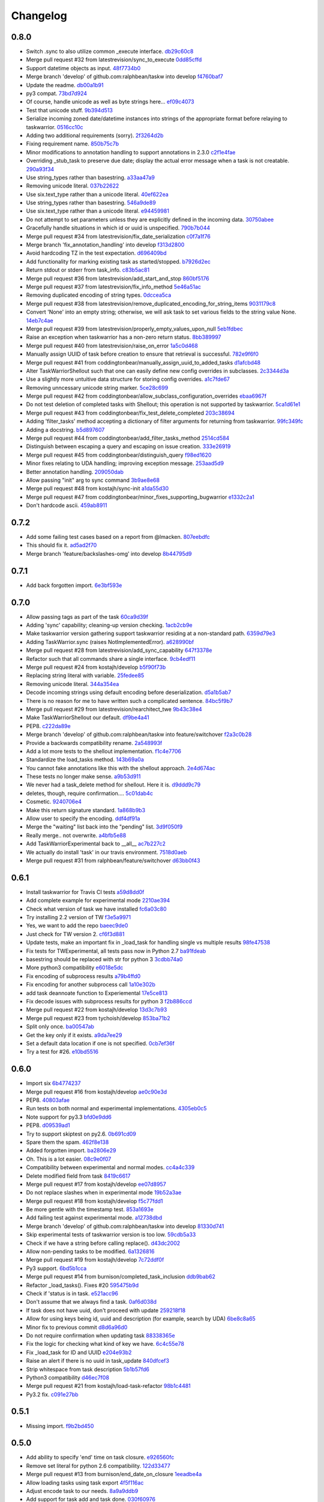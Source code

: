 Changelog
=========

0.8.0
-----

- Switch .sync to also utilize common _execute interface. `db29c60c8 <https://github.com/ralphbean/taskw/commit/db29c60c8a99f084d70dd9ed697ae88d48630378>`_
- Merge pull request #32 from latestrevision/sync_to_execute `0dd85cffd <https://github.com/ralphbean/taskw/commit/0dd85cffd765620427ad7df96e1150b73053876d>`_
- Support datetime objects as input. `48f7734b0 <https://github.com/ralphbean/taskw/commit/48f7734b080b848b1589594ca85ee560bd97f82e>`_
- Merge branch 'develop' of github.com:ralphbean/taskw into develop `f4760baf7 <https://github.com/ralphbean/taskw/commit/f4760baf76edebaecec62a9e2190e5ca9fba7359>`_
- Update the readme. `db00a1b91 <https://github.com/ralphbean/taskw/commit/db00a1b9186dc2c7fd4f76e7da54414fac9fd30f>`_
- py3 compat. `73bd7d924 <https://github.com/ralphbean/taskw/commit/73bd7d924956f8c69b04e3aabfc8d5530bbe2c6e>`_
- Of course, handle unicode as well as byte strings here... `ef09c4073 <https://github.com/ralphbean/taskw/commit/ef09c4073f00adc9533493a5068c5a7499ba8f85>`_
- Test that unicode stuff. `9b394d513 <https://github.com/ralphbean/taskw/commit/9b394d513cd652af09492d90abcd5f819f0c1615>`_
- Serialize incoming zoned date/datetime instances into strings of the appropriate format before relaying to taskwarrior. `0516cc10c <https://github.com/ralphbean/taskw/commit/0516cc10c229e4e0625c5a8ed3e1e145ff153fe4>`_
- Adding two additional requirements (sorry). `2f3264d2b <https://github.com/ralphbean/taskw/commit/2f3264d2ba1d621282f90b98fe73258b95526f61>`_
- Fixing requirement name. `850b75c7b <https://github.com/ralphbean/taskw/commit/850b75c7b81ca3522dcda3dfa4bb180972be0b6a>`_
- Minor modifications to annotation handling to support annotations in 2.3.0 `c2f1e4fae <https://github.com/ralphbean/taskw/commit/c2f1e4faecec7e6c77a4529556a5a6cba519a67a>`_
- Overriding _stub_task to preserve due date; display the actual error message when a task is not creatable. `290a93f34 <https://github.com/ralphbean/taskw/commit/290a93f34bfa2a7f693b9ab1c5ac36c4908b925c>`_
- Use string_types rather than basestring. `a33aa47a9 <https://github.com/ralphbean/taskw/commit/a33aa47a918ba59eec3ce08fb91a5aeaf3d5fee4>`_
- Removing unicode literal. `037b22622 <https://github.com/ralphbean/taskw/commit/037b2262288975427c5f4382108a3766f79b0abc>`_
- Use six.text_type rather than a unicode literal. `40ef622ea <https://github.com/ralphbean/taskw/commit/40ef622ea835a25c1aa22b7b2a7b95a35646f9f6>`_
- Use string_types rather than basestring. `546a9de89 <https://github.com/ralphbean/taskw/commit/546a9de89fb79a6c985ff665427cf077bf8182cf>`_
- Use six.text_type rather than a unicode literal. `e94459981 <https://github.com/ralphbean/taskw/commit/e94459981912bd21486f69f9a59c963616b5fc56>`_
- Do not attempt to set parameters unless they are explicitly defined in the incoming data. `30750abee <https://github.com/ralphbean/taskw/commit/30750abee14803f1075c32ca66ab220e686c904a>`_
- Gracefully handle situations in which id or uuid is unspecified. `790b7b044 <https://github.com/ralphbean/taskw/commit/790b7b044154f784788da0c16a0b1b92ea34b248>`_
- Merge pull request #34 from latestrevision/fix_date_serialization `c0f7a1f76 <https://github.com/ralphbean/taskw/commit/c0f7a1f76372274d26781b6ab7bdaf115914d0bb>`_
- Merge branch 'fix_annotation_handling' into develop `f313d2800 <https://github.com/ralphbean/taskw/commit/f313d28005b853b23c12885c6e7a48a9c2ec90bd>`_
- Avoid hardcoding TZ in the test expectation. `d696409bd <https://github.com/ralphbean/taskw/commit/d696409bd3f6c410a860cb2570215a4c8b54e046>`_
- Add functionality for marking existing task as started/stopped. `b7926d2ec <https://github.com/ralphbean/taskw/commit/b7926d2ecb8d8c9a3b987b90a9a901fa83d3c1d1>`_
- Return stdout or stderr from task_info. `c83b5ac81 <https://github.com/ralphbean/taskw/commit/c83b5ac8179127f22081e4babd23be6ced77f9e3>`_
- Merge pull request #36 from latestrevision/add_start_and_stop `860bf5176 <https://github.com/ralphbean/taskw/commit/860bf5176e2781a19eb4486b55944a3fc49b0cf4>`_
- Merge pull request #37 from latestrevision/fix_info_method `5e46a51ac <https://github.com/ralphbean/taskw/commit/5e46a51accbc6ef0e1e69f0037cce882b6b6ab0d>`_
- Removing duplicated encoding of string types. `0dccea5ca <https://github.com/ralphbean/taskw/commit/0dccea5ca92fc6f956321c000a538d0a6f4900ac>`_
- Merge pull request #38 from latestrevision/remove_duplicated_encoding_for_string_items `9031179c8 <https://github.com/ralphbean/taskw/commit/9031179c8ce0f6fb47ff7fca3b5e4e00339ad497>`_
- Convert 'None' into an empty string; otherwise, we will ask task to set various fields to the string value None. `14eb7c4ae <https://github.com/ralphbean/taskw/commit/14eb7c4aec2d1c90ff679e53751362dce9a488c5>`_
- Merge pull request #39 from latestrevision/properly_empty_values_upon_null `5eb1fdbec <https://github.com/ralphbean/taskw/commit/5eb1fdbec33192827c0a1012132ea302403fa0fc>`_
- Raise an exception when taskwarrior has a non-zero return status. `8bb389997 <https://github.com/ralphbean/taskw/commit/8bb389997d5d8a3ed4b82a3e42b95ea6eb216ded>`_
- Merge pull request #40 from latestrevision/raise_on_error `1a5c0d468 <https://github.com/ralphbean/taskw/commit/1a5c0d468706049a5ee3bb4fe74393387ab1faa5>`_
- Manually assign UUID of task before creation to ensure that retrieval is successful. `782e9f6f0 <https://github.com/ralphbean/taskw/commit/782e9f6f0e9f7122fd6b53b234276a8bd7b81113>`_
- Merge pull request #41 from coddingtonbear/manually_assign_uuid_to_added_tasks `d1afcbd48 <https://github.com/ralphbean/taskw/commit/d1afcbd486951822aad81cf78a0f361e26f637ef>`_
- Alter TaskWarriorShellout such that one can easily define new config overrides in subclasses. `2c3344d3a <https://github.com/ralphbean/taskw/commit/2c3344d3a532a0d1903e34760cfd220fea7a71ce>`_
- Use a slightly more untuitive data structure for storing config overrides. `a1c7fde67 <https://github.com/ralphbean/taskw/commit/a1c7fde67e0d3e3496dd0fd816c3709d37cc0c0a>`_
- Removing unncessary unicode string marker. `5ce28c699 <https://github.com/ralphbean/taskw/commit/5ce28c6991218b7bb75d6ea62ed560918f3fc448>`_
- Merge pull request #42 from coddingtonbear/allow_subclass_configuration_overrides `ebaa6967f <https://github.com/ralphbean/taskw/commit/ebaa6967fbad97d5654905f43eb82330dc397b60>`_
- Do not test deletion of completed tasks with Shellout; this operation is not supported by taskwarrior. `5ca1d61e1 <https://github.com/ralphbean/taskw/commit/5ca1d61e1116bb7545e619a804e392021dd0762d>`_
- Merge pull request #43 from coddingtonbear/fix_test_delete_completed `203c38694 <https://github.com/ralphbean/taskw/commit/203c386942d06000a50e20eea36907dd6e5220a5>`_
- Adding 'filter_tasks' method accepting a dictionary of filter arguments for returning from taskwarrior. `99fc349fc <https://github.com/ralphbean/taskw/commit/99fc349fcc29c8ed28f3f191b51048b65f863880>`_
- Adding a docstring. `b5d897607 <https://github.com/ralphbean/taskw/commit/b5d897607ecbf06a6dcda12b8454fa4a702f7889>`_
- Merge pull request #44 from coddingtonbear/add_filter_tasks_method `2514cd584 <https://github.com/ralphbean/taskw/commit/2514cd584d735417f58edd0fc1222527de378513>`_
- Distinguish between escaping a query and escaping on issue creation. `333e26919 <https://github.com/ralphbean/taskw/commit/333e26919942efc8282eba3473cb0b17825483e5>`_
- Merge pull request #45 from coddingtonbear/distinguish_query `f98ed1620 <https://github.com/ralphbean/taskw/commit/f98ed162010487ec4d41f3b096d2ef54961d021d>`_
- Minor fixes relating to UDA handling; improving exception message. `253aad5d9 <https://github.com/ralphbean/taskw/commit/253aad5d92333e5034c4a1ef3381b014bec77fd1>`_
- Better annotation handling. `209050dab <https://github.com/ralphbean/taskw/commit/209050dabd9e78feb1380751144c266368f6520a>`_
- Allow passing "init" arg to sync command `3b9ae8e68 <https://github.com/ralphbean/taskw/commit/3b9ae8e68bc40fd6e5503a8da4670ee29327e507>`_
- Merge pull request #48 from kostajh/sync-init `a1da55d30 <https://github.com/ralphbean/taskw/commit/a1da55d309e2cb6d3b720e3667744a31b414b875>`_
- Merge pull request #47 from coddingtonbear/minor_fixes_supporting_bugwarrior `e1332c2a1 <https://github.com/ralphbean/taskw/commit/e1332c2a14c7ce0dd40a7b99f7f3263c45eb29a5>`_
- Don't hardcode ascii. `459ab8911 <https://github.com/ralphbean/taskw/commit/459ab891155481ff0ee935b2ba7785ec912cdc94>`_

0.7.2
-----

- Add some failing test cases based on a report from @lmacken. `807eebdfc <https://github.com/ralphbean/taskw/commit/807eebdfca9c8475e3399c56240e0995c3492630>`_
- This should fix it. `ad5ad2f70 <https://github.com/ralphbean/taskw/commit/ad5ad2f708db26f96999c6b6ed5a71f767d9379f>`_
- Merge branch 'feature/backslashes-omg' into develop `8b44795d9 <https://github.com/ralphbean/taskw/commit/8b44795d942d1d7477ab69a27f50a017393491be>`_

0.7.1
-----

- Add back forgotten import. `6e3bf593e <https://github.com/ralphbean/taskw/commit/6e3bf593ee253cbefb10900aaee41daed8f1e17f>`_

0.7.0
-----

- Allow passing tags as part of the task `60ca9d39f <https://github.com/ralphbean/taskw/commit/60ca9d39f449c5db1b180e13857e9d067a1f5440>`_
- Adding 'sync' capability; cleaning-up version checking. `1acb2cb9e <https://github.com/ralphbean/taskw/commit/1acb2cb9e2c99ca54ee0b335e225ff221a8e8ab7>`_
- Make taskwarrior version gathering support taskwarrior residing at a non-standard path. `6359d79e3 <https://github.com/ralphbean/taskw/commit/6359d79e35c75af404f27a778ca2b9d9f13baaee>`_
- Adding TaskWarrior.sync (raises NotImplementedError). `a628990bf <https://github.com/ralphbean/taskw/commit/a628990bf96ce516bbb28c5f657cc122f12e1e4e>`_
- Merge pull request #28 from latestrevision/add_sync_capability `647f3378e <https://github.com/ralphbean/taskw/commit/647f3378e484c58ff81749f6036d75f91463a106>`_
- Refactor such that all commands share a single interface. `9cb4edf11 <https://github.com/ralphbean/taskw/commit/9cb4edf118fe1e264657c75e10ff7eb0472f409b>`_
- Merge pull request #24 from kostajh/develop `b5f90f73b <https://github.com/ralphbean/taskw/commit/b5f90f73b969a0caff62b56cc074d9105745811d>`_
- Replacing string literal with variable. `25fedee85 <https://github.com/ralphbean/taskw/commit/25fedee850b0f9cd56e2bada7926a2e488387e8a>`_
- Removing unicode literal. `344a354ea <https://github.com/ralphbean/taskw/commit/344a354eae4d9574df357a44474edcb490a408ee>`_
- Decode incoming strings using default encoding before deserialization. `d5a1b5ab7 <https://github.com/ralphbean/taskw/commit/d5a1b5ab794cb5e362bb9523d0f345a15d91fd6e>`_
- There is no reason for me to have written such a complicated sentence. `84bc5f9b7 <https://github.com/ralphbean/taskw/commit/84bc5f9b70b55b7e24ae7af05502d232079f3882>`_
- Merge pull request #29 from latestrevision/rearchitect_twe `9b43c38e4 <https://github.com/ralphbean/taskw/commit/9b43c38e4ea3bf7fd985b71fe02e72709991b010>`_
- Make TaskWarriorShellout our default. `df9be4a41 <https://github.com/ralphbean/taskw/commit/df9be4a410d4e0a7b22d122445a37c30644e33d4>`_
- PEP8. `c222da89e <https://github.com/ralphbean/taskw/commit/c222da89e4cbf4c6e32866fe476c433de5f33e2d>`_
- Merge branch 'develop' of github.com:ralphbean/taskw into feature/switchover `f2a3c0b28 <https://github.com/ralphbean/taskw/commit/f2a3c0b2824cc5770c09ccb65bbcc551557aebab>`_
- Provide a backwards compatibility rename. `2a548993f <https://github.com/ralphbean/taskw/commit/2a548993fbfa21810abe6189eac9d4f0d4ec4bb4>`_
- Add a lot more tests to the shellout implementation. `f1c4e7706 <https://github.com/ralphbean/taskw/commit/f1c4e770650faa50a98aaa000e994a16b6cabfb6>`_
- Standardize the load_tasks method. `143b69a0a <https://github.com/ralphbean/taskw/commit/143b69a0a022bf20b46b436f44cfdba8b3a896dd>`_
- You cannot fake annotations like this with the shellout approach. `2e4d674ac <https://github.com/ralphbean/taskw/commit/2e4d674ac888a876e2e7e34cf6fe9a09cdf13a34>`_
- These tests no longer make sense. `a9b53d911 <https://github.com/ralphbean/taskw/commit/a9b53d911a954ab506585e75c034fd96585f2451>`_
- We never had a task_delete method for shellout.  Here it is. `d9ddd9c79 <https://github.com/ralphbean/taskw/commit/d9ddd9c79903902fa1b0a436b445cf6b1e7e4387>`_
- deletes, though, require confirmation.... `5c01dab4c <https://github.com/ralphbean/taskw/commit/5c01dab4c60a0c8b3b857a80b00b86d5bbf3523e>`_
- Cosmetic. `9240706e4 <https://github.com/ralphbean/taskw/commit/9240706e43141c4f6ac2beb4e20daec0cbaebed7>`_
- Make this return signature standard. `1a868b9b3 <https://github.com/ralphbean/taskw/commit/1a868b9b39603450a70e6fc596c035e02a802f9d>`_
- Allow user to specify the encoding. `ddf4df91a <https://github.com/ralphbean/taskw/commit/ddf4df91ab830b8b33dcc0cd883c25f0a4c557f5>`_
- Merge the "waiting" list back into the "pending" list. `3d9f050f9 <https://github.com/ralphbean/taskw/commit/3d9f050f9825ff2d423efc6ef0b480d68c20d7c6>`_
- Really merge.. not overwrite. `a4bfb5e88 <https://github.com/ralphbean/taskw/commit/a4bfb5e8872c4dca5c3a23d946554069e6d9f75a>`_
- Add TaskWarriorExperimental back to __all__ `ac7b227c2 <https://github.com/ralphbean/taskw/commit/ac7b227c2a3b607d07d0c564502716324cc5cf61>`_
- We actually do install 'task' in our travis environment. `7518d0aeb <https://github.com/ralphbean/taskw/commit/7518d0aeb3634700897c99550ce9be1d5e5a86a5>`_
- Merge pull request #31 from ralphbean/feature/switchover `d63bb0f43 <https://github.com/ralphbean/taskw/commit/d63bb0f43d8889cbc2485c33e743953ff0144745>`_

0.6.1
-----

- Install taskwarrior for Travis CI tests `a59d8dd0f <https://github.com/ralphbean/taskw/commit/a59d8dd0f708cbcf314eb513dfc7f2288ddb982a>`_
- Add complete example for experimental mode `2210ae394 <https://github.com/ralphbean/taskw/commit/2210ae39410bbd64d2ac68f1ad6c2f96c1323ce1>`_
- Check what version of task we have installed `fc6a03c80 <https://github.com/ralphbean/taskw/commit/fc6a03c80d13a7f260e82ca390e3c436d10a764a>`_
- Try installing 2.2 version of TW `f3e5a9971 <https://github.com/ralphbean/taskw/commit/f3e5a9971dda83c17c84d642fc6c737fefc215e1>`_
- Yes, we want to add the repo `baeec9de0 <https://github.com/ralphbean/taskw/commit/baeec9de0781850fa8fb745d48ceea10bb313b45>`_
- Just check for TW version 2. `cf6f3d881 <https://github.com/ralphbean/taskw/commit/cf6f3d881e51e9c14466ab9cb1eed5a98d2e71f8>`_
- Update tests, make an important fix in _load_task for handling single vs multiple results `98fe47538 <https://github.com/ralphbean/taskw/commit/98fe47538909c4d516aef68b16991726406fa9fb>`_
- Fix tests for TWExperimental, all tests pass now in Python 2.7 `ba91fdeab <https://github.com/ralphbean/taskw/commit/ba91fdeab7d39873645279facf865e9f2b6db979>`_
- basestring should be replaced with str for python 3 `3cdbb74a0 <https://github.com/ralphbean/taskw/commit/3cdbb74a08cf38f4ca285c6d721215cc910024fe>`_
- More python3 compatibility `e6018e5dc <https://github.com/ralphbean/taskw/commit/e6018e5dc84704eeeb1df40b314e185d5c30de89>`_
- Fix encoding of subprocess results `a79b4ffd0 <https://github.com/ralphbean/taskw/commit/a79b4ffd02642c179fdaf64f0ead39360e17e659>`_
- Fix encoding for another subprocess call `1a10e302b <https://github.com/ralphbean/taskw/commit/1a10e302bdde50d31d61a0742039570e1308e9e1>`_
- add task deannoate function to Experiemental `17e5ce813 <https://github.com/ralphbean/taskw/commit/17e5ce813426bac6effca039f3d993e882bc04ff>`_
- Fix decode issues with subprocess results for python 3 `f2b886ccd <https://github.com/ralphbean/taskw/commit/f2b886ccdbf3d8cd7097d4088c0eef91aaff76ab>`_
- Merge pull request #22 from kostajh/develop `13d3c7b93 <https://github.com/ralphbean/taskw/commit/13d3c7b93f9ad5c561390937a101219ea243dfce>`_
- Merge pull request #23 from tychoish/develop `853ba71b2 <https://github.com/ralphbean/taskw/commit/853ba71b22d69163934cf0ca2dd1b1567da7f23b>`_
- Split only once. `ba00547ab <https://github.com/ralphbean/taskw/commit/ba00547aba52a0684f765190537434edc48e70d6>`_
- Get the key only if it exists. `a9da7ee29 <https://github.com/ralphbean/taskw/commit/a9da7ee298336995e3c28758ce806394878417d6>`_
- Set a default data location if one is not specified. `0cb7ef36f <https://github.com/ralphbean/taskw/commit/0cb7ef36fbdc7b9009cfee8c1c5c98435dcace74>`_
- Try a test for #26. `e10bd5516 <https://github.com/ralphbean/taskw/commit/e10bd55163473529895786ef9cbe264e078c8906>`_

0.6.0
-----

- Import six `6b4774237 <https://github.com/ralphbean/taskw/commit/6b477423735e1f46d1a6629fee5028292dc2b9ce>`_
- Merge pull request #16 from kostajh/develop `ae0c90e3d <https://github.com/ralphbean/taskw/commit/ae0c90e3d7c624d40a6f844221afa718cc0b9c66>`_
- PEP8. `40803afae <https://github.com/ralphbean/taskw/commit/40803afaeaec89f1ae865eab35f178e66e49f180>`_
- Run tests on both normal and experimental implementations. `4305eb0c5 <https://github.com/ralphbean/taskw/commit/4305eb0c5170b4a32ec6031a0c183faa2902084c>`_
- Note support for py3.3 `bfd0e9dd6 <https://github.com/ralphbean/taskw/commit/bfd0e9dd6ed532487ec3c6d2714fc61fcdfaacff>`_
- PEP8. `d09539ad1 <https://github.com/ralphbean/taskw/commit/d09539ad1c3e164b345e0840ef0ea0eb7e6f5912>`_
- Try to support skiptest on py2.6. `0b691cd09 <https://github.com/ralphbean/taskw/commit/0b691cd0944808c22b890ce30385169169ebabb6>`_
- Spare them the spam. `462f8e138 <https://github.com/ralphbean/taskw/commit/462f8e1383ed84eb0b402765367cc2d40dc7d8f8>`_
- Added forgotten import. `ba2806e29 <https://github.com/ralphbean/taskw/commit/ba2806e291d3ceb66c50d06edf33dcb7f1ad1ce0>`_
- Oh.  This is a lot easier. `08c9e0f07 <https://github.com/ralphbean/taskw/commit/08c9e0f07f2524fd362626c22e000ffb20d8cbcd>`_
- Compatibility between experimental and normal modes. `cc4a4c339 <https://github.com/ralphbean/taskw/commit/cc4a4c339a125f0df415cefdedbeb27730102f54>`_
- Delete modified field from task `8419c6617 <https://github.com/ralphbean/taskw/commit/8419c661783c836b0f1884b7eb63cde092cdf22d>`_
- Merge pull request #17 from kostajh/develop `ee07d8957 <https://github.com/ralphbean/taskw/commit/ee07d8957ff73e4cde941d865ea57f3bfb097f57>`_
- Do not replace slashes when in experimental mode `19b52a3ae <https://github.com/ralphbean/taskw/commit/19b52a3ae634c61f6e1a311dd6685a3d9b80dedb>`_
- Merge pull request #18 from kostajh/develop `f5c77fdd1 <https://github.com/ralphbean/taskw/commit/f5c77fdd151d4f3de873eb37f97a578c72e589ec>`_
- Be more gentle with the timestamp test. `853a1693e <https://github.com/ralphbean/taskw/commit/853a1693e9f5a6b78c6e5938e32cceeab353f4da>`_
- Add failing test against experimental mode. `a12738dbd <https://github.com/ralphbean/taskw/commit/a12738dbd87da635d09d117d8071d94f04b44e80>`_
- Merge branch 'develop' of github.com:ralphbean/taskw into develop `81330d741 <https://github.com/ralphbean/taskw/commit/81330d741b708a9f66c46d259c2d1ff84c84f44b>`_
- Skip experimental tests of taskwarrior version is too low. `59cdb5a33 <https://github.com/ralphbean/taskw/commit/59cdb5a3330b230edc848930b973043f1c007c8d>`_
- Check if we have a string before calling replace(). `d43dc2002 <https://github.com/ralphbean/taskw/commit/d43dc200287478746d67caa1c8d026e0bf6dcd6f>`_
- Allow non-pending tasks to be modified. `6a1326816 <https://github.com/ralphbean/taskw/commit/6a1326816169c4340d2dba4b4b4b4a6127be6ccb>`_
- Merge pull request #19 from kostajh/develop `7c72ddf0f <https://github.com/ralphbean/taskw/commit/7c72ddf0f4d9098a9da4f0ddee00ba1985f4bc85>`_
- Py3 support. `6bd5b1cca <https://github.com/ralphbean/taskw/commit/6bd5b1cca3ff0234bb7d82d0151ba3bd7cce82a7>`_
- Merge pull request #14 from burnison/completed_task_inclusion `ddb9bab62 <https://github.com/ralphbean/taskw/commit/ddb9bab62e8260d79b9e0c310bdf9cd4f85cb73a>`_
- Refactor _load_tasks(). Fixes #20 `595475b9d <https://github.com/ralphbean/taskw/commit/595475b9d41fb49fa0b42a8164226736d6b10420>`_
- Check if 'status is in task. `e521acc96 <https://github.com/ralphbean/taskw/commit/e521acc961871e7d52922cb4ff6d8dec9a40d137>`_
- Don't assume that we always find a task. `0af6d038d <https://github.com/ralphbean/taskw/commit/0af6d038db8a860889ee8c2f9780939c5002603c>`_
- If task does not have uuid, don't proceed with update `259218f18 <https://github.com/ralphbean/taskw/commit/259218f18ad44160f356319d6302a8f0f496b72f>`_
- Allow for using keys being id, uuid and description (for example, search by UDA) `6be8c8a65 <https://github.com/ralphbean/taskw/commit/6be8c8a65425105906092733fc7eb14d55626928>`_
- Minor fix to previous commit `d8d6a96d0 <https://github.com/ralphbean/taskw/commit/d8d6a96d073902e3e4d1b2c110be2814d8e5ffac>`_
- Do not require confirmation when updating task `88338365e <https://github.com/ralphbean/taskw/commit/88338365e9f18201767146ec49233e4412cd2c2f>`_
- Fix the logic for checking what kind of key we have. `6c4c55e78 <https://github.com/ralphbean/taskw/commit/6c4c55e78e8b072c29b10ed280fa042dbd7a36d2>`_
- Fix _load_task for ID and UUID `e204e93b2 <https://github.com/ralphbean/taskw/commit/e204e93b270872a93a9778accec0a0a810f01873>`_
- Raise an alert if there is no uuid in task_update `840dfcef3 <https://github.com/ralphbean/taskw/commit/840dfcef3754557b19b05b9ee4b13adf06d22396>`_
- Strip whitespace from task description `5b1b57fd6 <https://github.com/ralphbean/taskw/commit/5b1b57fd6f5ae622a7ef0bc97e4a9b689920d194>`_
- Python3 compatibility `d46ec7f08 <https://github.com/ralphbean/taskw/commit/d46ec7f084dea302965ec339fab877773d3049fb>`_
- Merge pull request #21 from kostajh/load-task-refactor `98b1c4481 <https://github.com/ralphbean/taskw/commit/98b1c4481541b8fb2dd5a32dbc9e7ecc0b0a966a>`_
- Py3.2 fix. `c091e27bb <https://github.com/ralphbean/taskw/commit/c091e27bb7019afc4219b7aedcfe9eec7b9f5b02>`_

0.5.1
-----

- Missing import. `f9b2bd450 <https://github.com/ralphbean/taskw/commit/f9b2bd4509613c8321358462ea92ce70c8b5b3d3>`_

0.5.0
-----

- Add ability to specify 'end' time on task closure. `e926560fc <https://github.com/ralphbean/taskw/commit/e926560fcb1b6103862de0441983283efc62ec76>`_
- Remove set literal for python 2.6 compatibility. `122d33477 <https://github.com/ralphbean/taskw/commit/122d334779fe67f171075cd0bb4af5d3ed69a3b9>`_
- Merge pull request #13 from burnison/end_date_on_closure `1eeadbe4a <https://github.com/ralphbean/taskw/commit/1eeadbe4a6b829f8d09b118ee3165b5ad8c08de9>`_
- Allow loading tasks using task export `4f5f116ac <https://github.com/ralphbean/taskw/commit/4f5f116acad9107987451fc6b36f48c5f923b20f>`_
- Adjust encode task to our needs. `8a9a9ddb9 <https://github.com/ralphbean/taskw/commit/8a9a9ddb990e28fb723e03fb50c09051f24a15da>`_
- Add support for task add and task done. `030f60976 <https://github.com/ralphbean/taskw/commit/030f609767bf60921ef41f2193b1fc267e1bd1da>`_
- Add task modify support `7a96b33ed <https://github.com/ralphbean/taskw/commit/7a96b33ed59b32a5a7c35e3ac3c0475391f362d2>`_
- Make subprocess calls quiet `72fb0a4a9 <https://github.com/ralphbean/taskw/commit/72fb0a4a909cdde54f3ba3699d06bcc111dfb2a0>`_
- We do not need pprint `19ec0c106 <https://github.com/ralphbean/taskw/commit/19ec0c10615d44fa711034694adb2e23d91153eb>`_
- Add task_annotate method `09da090ab <https://github.com/ralphbean/taskw/commit/09da090ab5f5a824c6eb72ed67386af992663581>`_
- Add TODO for checking annotations `00c83a52a <https://github.com/ralphbean/taskw/commit/00c83a52a1e1aa18b9436522479f66d0ee78adce>`_
- Extract annotations passed into task_add `b9a4367cd <https://github.com/ralphbean/taskw/commit/b9a4367cd6cd149da6ba886310f3d821f23f32e5>`_
- Add support for updating annotations `825b3d324 <https://github.com/ralphbean/taskw/commit/825b3d324b25c038a4052a82737a84432b475107>`_
- Make sure the config_filename is used for working with TW `23cd99777 <https://github.com/ralphbean/taskw/commit/23cd997779bd7a2f66f0bdfad1ffd22650d8a413>`_
- Add task info command `8fe9ed863 <https://github.com/ralphbean/taskw/commit/8fe9ed863252d8ca02f51b5fb4300432c69bb1e9>`_
- get_tasks can return pending or completed items `2271b0ee9 <https://github.com/ralphbean/taskw/commit/2271b0ee9239748962b5e38c0867317a706d8074>`_
- Return first match found in completed or pending tasks `9511ebfb0 <https://github.com/ralphbean/taskw/commit/9511ebfb0a697528432c35b21f4e00e65ad39c8b>`_
- Reorganize @kostajh's original and experimental approaches into subclasses of an abstract base class. `93fc7cb9c <https://github.com/ralphbean/taskw/commit/93fc7cb9c88f81584b907b57d8b2cc616b801d51>`_
- Some docstrings. `79d9b512b <https://github.com/ralphbean/taskw/commit/79d9b512bb02a97d4919c50546385ec48f9c5b8b>`_
- Turn load_config into a classmethod. `642df53bb <https://github.com/ralphbean/taskw/commit/642df53bb52ab2872610920874a87a38d5d7b2d7>`_
- Py3.2 support. `410f8bb15 <https://github.com/ralphbean/taskw/commit/410f8bb1529fc4183ef8fdf78309c4f40bd30b1c>`_
- Add py3.3 to the travis tests. `12cccd044 <https://github.com/ralphbean/taskw/commit/12cccd0447d0c35795b0134aee8523b30490c81f>`_
- Update the README; preparing for release. `8b3758702 <https://github.com/ralphbean/taskw/commit/8b3758702ae3a8985193002f3d2846449566b7ac>`_

0.4.5
-----

- Add support for due dates using UNIX timestamps `683f14e81 <https://github.com/ralphbean/taskw/commit/683f14e81c266c4780ddf1558d3ca530b5c98f66>`_
- Add due timestamp for tests. Fixes #11 `10cdf73b4 <https://github.com/ralphbean/taskw/commit/10cdf73b4049bcde026512a68709f1b507e74629>`_
- Merge pull request #12 from kostajh/due-dates `dc67868b9 <https://github.com/ralphbean/taskw/commit/dc67868b9682ba89b195f848a95c1d7640309ae6>`_
